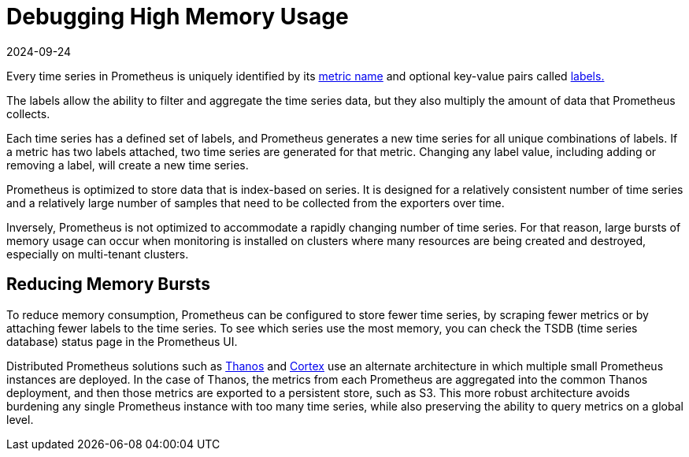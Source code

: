 = Debugging High Memory Usage
:revdate: 2024-09-24
:page-revdate: {revdate}

Every time series in Prometheus is uniquely identified by its https://prometheus.io/docs/practices/naming/#metric-names[metric name] and optional key-value pairs called https://prometheus.io/docs/practices/naming/#labels[labels.]

The labels allow the ability to filter and aggregate the time series data, but they also multiply the amount of data that Prometheus collects.

Each time series has a defined set of labels, and Prometheus generates a new time series for all unique combinations of labels. If a metric has two labels attached, two time series are generated for that metric. Changing any label value, including adding or removing a label, will create a new time series.

Prometheus is optimized to store data that is index-based on series. It is designed for a relatively consistent number of time series and a relatively large number of samples that need to be collected from the exporters over time.

Inversely, Prometheus is not optimized to accommodate a rapidly changing number of time series. For that reason, large bursts of memory usage can occur when monitoring is installed on clusters where many resources are being created and destroyed, especially on multi-tenant clusters.

== Reducing Memory Bursts

To reduce memory consumption, Prometheus can be configured to store fewer time series, by scraping fewer metrics or by attaching fewer labels to the time series. To see which series use the most memory, you can check the TSDB (time series database) status page in the Prometheus UI.

Distributed Prometheus solutions such as https://thanos.io/[Thanos] and https://cortexmetrics.io/[Cortex] use an alternate architecture in which multiple small Prometheus instances are deployed. In the case of Thanos, the metrics from each Prometheus are aggregated into the common Thanos deployment, and then those metrics are exported to a persistent store, such as S3. This more robust architecture avoids burdening any single Prometheus instance with too many time series, while also preserving the ability to query metrics on a global level.
